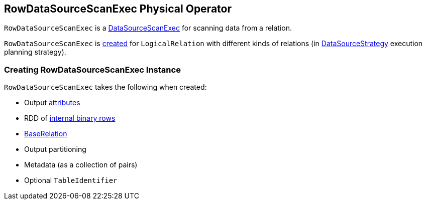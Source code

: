 == [[RowDataSourceScanExec]] RowDataSourceScanExec Physical Operator

`RowDataSourceScanExec` is a link:spark-sql-SparkPlan-DataSourceScanExec.adoc[DataSourceScanExec] for scanning data from a relation.

`RowDataSourceScanExec` is <<creating-instance, created>> for `LogicalRelation` with different kinds of relations (in link:spark-sql-SparkStrategy-DataSourceStrategy.adoc#apply[DataSourceStrategy] execution planning strategy).

=== [[creating-instance]] Creating RowDataSourceScanExec Instance

`RowDataSourceScanExec` takes the following when created:

* [[output]] Output link:spark-sql-Expression-Attribute.adoc[attributes]
* [[rdd]] RDD of link:spark-sql-InternalRow.adoc[internal binary rows]
* [[relation]] link:spark-sql-BaseRelation.adoc[BaseRelation]
* [[outputPartitioning]] Output partitioning
* [[metadata]] Metadata (as a collection of pairs)
* [[metastoreTableIdentifier]] Optional `TableIdentifier`
